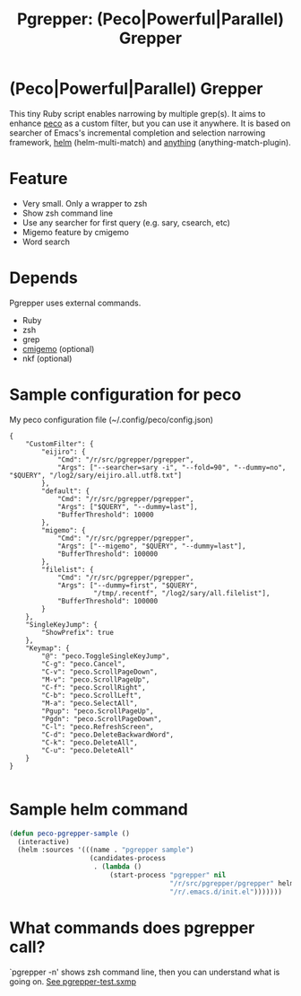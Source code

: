 #+TITLE: Pgrepper: (Peco|Powerful|Parallel) Grepper
* (Peco|Powerful|Parallel) Grepper
This tiny Ruby script enables narrowing by multiple grep(s).
It aims to enhance [[https://github.com/peco/peco][peco]] as a custom filter, but you can use it anywhere.
It is based on searcher of Emacs's incremental completion and selection narrowing framework,
[[https://github.com/emacs-helm/helm/][helm]] (helm-multi-match) and [[http://repo.or.cz/anything-config.git][anything]] (anything-match-plugin).

* Feature
- Very small. Only a wrapper to zsh
- Show zsh command line
- Use any searcher for first query (e.g. sary, csearch, etc)
- Migemo feature by cmigemo
- Word search
* Depends
Pgrepper uses external commands.
- Ruby
- zsh
- grep
- [[http://www.kaoriya.net/software/cmigemo/][cmigemo]] (optional)
- nkf (optional)
* Sample configuration for peco
My peco configuration file (~/.config/peco/config.json)

#+BEGIN_EXAMPLE
{
    "CustomFilter": {
        "eijiro": {
            "Cmd": "/r/src/pgrepper/pgrepper",
            "Args": ["--searcher=sary -i", "--fold=90", "--dummy=no", "$QUERY", "/log2/sary/eijiro.all.utf8.txt"]
        },
        "default": {
            "Cmd": "/r/src/pgrepper/pgrepper",
            "Args": ["$QUERY", "--dummy=last"],
            "BufferThreshold": 10000
        },
        "migemo": {
            "Cmd": "/r/src/pgrepper/pgrepper",
            "Args": ["--migemo", "$QUERY", "--dummy=last"],
            "BufferThreshold": 100000
        },
        "filelist": {
            "Cmd": "/r/src/pgrepper/pgrepper",
            "Args": ["--dummy=first", "$QUERY",
                     "/tmp/.recentf", "/log2/sary/all.filelist"],
            "BufferThreshold": 100000
        }
    },
    "SingleKeyJump": {
        "ShowPrefix": true
    },
    "Keymap": {
        "@": "peco.ToggleSingleKeyJump",
        "C-g": "peco.Cancel",
        "C-v": "peco.ScrollPageDown",
        "M-v": "peco.ScrollPageUp",
        "C-f": "peco.ScrollRight",
        "C-b": "peco.ScrollLeft",
        "M-a": "peco.SelectAll",
        "Pgup": "peco.ScrollPageUp",
        "Pgdn": "peco.ScrollPageDown",
        "C-l": "peco.RefreshScreen",
        "C-d": "peco.DeleteBackwardWord",
        "C-k": "peco.DeleteAll",
        "C-u": "peco.DeleteAll"
    }
}

#+END_EXAMPLE

* Sample helm command
#+BEGIN_SRC emacs-lisp :results silent
(defun peco-pgrepper-sample ()
  (interactive)
  (helm :sources '(((name . "pgrepper sample")
                    (candidates-process
                     . (lambda ()
                         (start-process "pgrepper" nil
                                        "/r/src/pgrepper/pgrepper" helm-pattern
                                        "/r/.emacs.d/init.el")))))))
#+END_SRC

* What commands does pgrepper call?
`pgrepper -n' shows zsh command line, then you can understand what is going on.
[[https://raw.githubusercontent.com/rubikitch/pgrepper/master/pgrepper-test.sxmp][See pgrepper-test.sxmp]]
